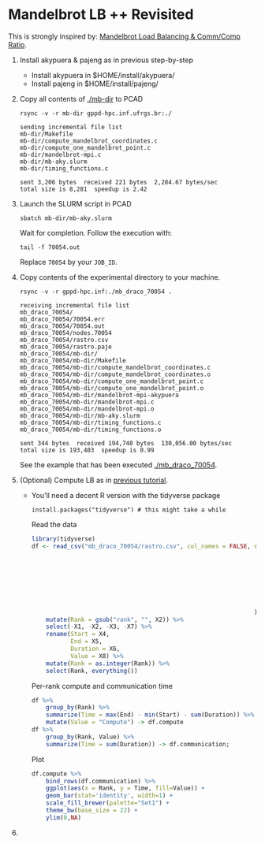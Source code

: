 #+startup: overview indent

* Mandelbrot LB ++ Revisited

This is strongly inspired by: [[./mandelbrot.org][Mandelbrot Load Balancing & Comm/Comp Ratio]].

1. Install akypuera & pajeng as in previous step-by-step
   - Install akypuera in $HOME/install/akypuera/
   - Install pajeng in  $HOME/install/pajeng/

2. Copy all contents of [[./mb-dir]] to PCAD
   #+begin_src shell :results output
   rsync -v -r mb-dir gppd-hpc.inf.ufrgs.br:./
   #+end_src

   #+RESULTS:
   #+begin_example
   sending incremental file list
   mb-dir/Makefile
   mb-dir/compute_mandelbrot_coordinates.c
   mb-dir/compute_one_mandelbrot_point.c
   mb-dir/mandelbrot-mpi.c
   mb-dir/mb-aky.slurm
   mb-dir/timing_functions.c

   sent 3,206 bytes  received 221 bytes  2,284.67 bytes/sec
   total size is 8,281  speedup is 2.42
   #+end_example

3. Launch the SLURM script in PCAD
   #+begin_src shell :results output
   sbatch mb-dir/mb-aky.slurm
   #+end_src
   Wait for completion. Follow the execution with:
   #+begin_src shell :results output
   tail -f 70054.out
   #+end_src
   Replace ~70054~ by your ~JOB_ID~.

4. Copy contents of the experimental directory to your machine.
   #+begin_src shell :results output
   rsync -v -r gppd-hpc.inf:./mb_draco_70054 .
   #+end_src

   #+RESULTS:
   #+begin_example
   receiving incremental file list
   mb_draco_70054/
   mb_draco_70054/70054.err
   mb_draco_70054/70054.out
   mb_draco_70054/nodes.70054
   mb_draco_70054/rastro.csv
   mb_draco_70054/rastro.paje
   mb_draco_70054/mb-dir/
   mb_draco_70054/mb-dir/Makefile
   mb_draco_70054/mb-dir/compute_mandelbrot_coordinates.c
   mb_draco_70054/mb-dir/compute_mandelbrot_coordinates.o
   mb_draco_70054/mb-dir/compute_one_mandelbrot_point.c
   mb_draco_70054/mb-dir/compute_one_mandelbrot_point.o
   mb_draco_70054/mb-dir/mandelbrot-mpi-akypuera
   mb_draco_70054/mb-dir/mandelbrot-mpi.c
   mb_draco_70054/mb-dir/mandelbrot-mpi.o
   mb_draco_70054/mb-dir/mb-aky.slurm
   mb_draco_70054/mb-dir/timing_functions.c
   mb_draco_70054/mb-dir/timing_functions.o

   sent 344 bytes  received 194,740 bytes  130,056.00 bytes/sec
   total size is 193,403  speedup is 0.99
   #+end_example
   See the example that has been executed [[./mb_draco_70054]].

5. (Optional) Compute LB as in [[./mandelbrot.org][previous tutorial]].
   - You'll need a decent R version with the tidyverse package
     #+begin_src shell :results output
     install.packages("tidyverse") # this might take a while
     #+end_src

     Read the data

     #+begin_src R :results output :session :exports both
     library(tidyverse)
     df <- read_csv("mb_draco_70054/rastro.csv", col_names = FALSE, col_types=cols(
                                                                        X1 = col_character(),
                                                                        X2 = col_character(),
                                                                        X3 = col_character(),
                                                                        X4 = col_double(),
                                                                        X5 = col_double(),
                                                                        X6 = col_double(),
                                                                        X7 = col_double(),
                                                                        X8 = col_character()
                                                                    )) %>%
         mutate(Rank = gsub("rank", "", X2)) %>%
         select(-X1, -X2, -X3, -X7) %>%
         rename(Start = X4,
                End = X5,
                Duration = X6,
                Value = X8) %>%
         mutate(Rank = as.integer(Rank)) %>%
         select(Rank, everything())
     #+end_src

     #+RESULTS:

     Per-rank compute and communication time

     #+begin_src R :results output :session :exports both
     df %>%
         group_by(Rank) %>%
         summarize(Time = max(End) - min(Start) - sum(Duration)) %>%
         mutate(Value = "Compute") -> df.compute
     df %>%
         group_by(Rank, Value) %>%
         summarize(Time = sum(Duration)) -> df.communication;
     #+end_src

     #+RESULTS:

     Plot

     #+begin_src R :results output graphics :file img/mb-aky-comp-comm-per-rank.png :exports both :width 800 :height 400 :session
     df.compute %>%
         bind_rows(df.communication) %>%
         ggplot(aes(x = Rank, y = Time, fill=Value)) +
         geom_bar(stat='identity', width=1) +
         scale_fill_brewer(palette="Set1") +
         theme_bw(base_size = 22) +
         ylim(0,NA)
     #+end_src

     #+RESULTS:
     [[file:img/mb-aky-comp-comm-per-rank.png]]
6. 
